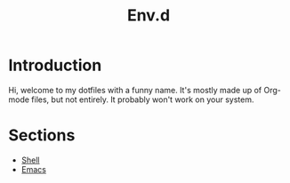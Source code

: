 #+title: Env.d

* Introduction
Hi, welcome to my dotfiles with a funny name. It's mostly made up of Org-mode files, but not entirely. It probably won't work on your system.

* Sections
- [[file:shell.org][Shell]]
- [[file:emacs/emacs.org][Emacs]]
